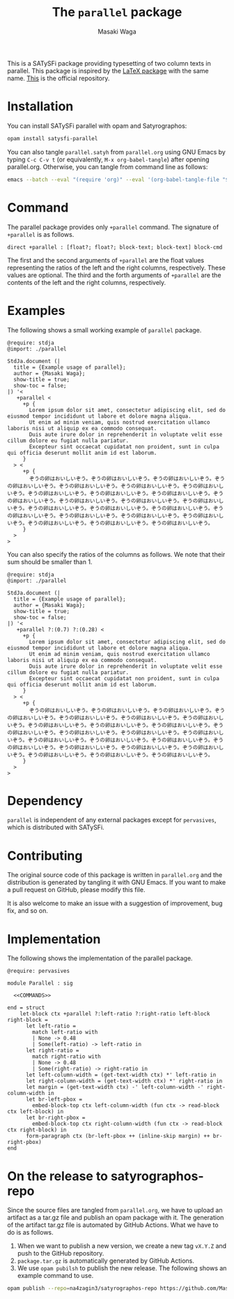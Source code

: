 #+TITLE: The =parallel= package
#+AUTHOR: Masaki Waga

This is a SATySFi package providing typesetting of two column texts in parallel. This package is inspired by the [[https://ctan.org/pkg/parallel][LaTeX package]] with the same name. [[https://github.com/MasWag/satysfi-parallel][This]] is the official repository.

* Installation

You can install SATySFi parallel with opam and Satyrographos:

#+BEGIN_SRC sh
opam install satysfi-parallel
#+END_SRC

You can also tangle =parallel.satyh= from =parallel.org= using GNU Emacs by typing =C-c C-v t= (or equivalently, =M-x org-babel-tangle=) after opening parallel.org. Otherwise, you can tangle from command line as follows:

#+BEGIN_SRC sh
  emacs --batch --eval "(require 'org)" --eval '(org-babel-tangle-file "$<")'
#+END_SRC


* Command

The parallel package provides only =+parallel= command. The signature of =+parallel= is as follows.

#+NAME: COMMANDS
#+BEGIN_SRC satysfi
  direct +parallel : [float?; float?; block-text; block-text] block-cmd
#+END_SRC

The first and the second arguments of =+parallel= are the float values representing the ratios of the left and the right columns, respectively. These values are optional.
The third and the forth arguments of =+parallel= are the contents of the left and the right columns, respectively.

* Examples

The following shows a small working example of =parallel= package.

#+BEGIN_SRC satysfi :tangle example.saty
  @require: stdja
  @import: ./parallel
  
  StdJa.document (|
    title = {Example usage of parallel};
    author = {Masaki Waga};
    show-title = true;
    show-toc = false;
  |) '< 
     +parallel <
       +p {
         Lorem ipsum dolor sit amet, consectetur adipiscing elit, sed do eiusmod tempor incididunt ut labore et dolore magna aliqua.
         Ut enim ad minim veniam, quis nostrud exercitation ullamco laboris nisi ut aliquip ex ea commodo consequat.
         Duis aute irure dolor in reprehenderit in voluptate velit esse cillum dolore eu fugiat nulla pariatur.
         Excepteur sint occaecat cupidatat non proident, sunt in culpa qui officia deserunt mollit anim id est laborum.
       }
    > <
       +p {
         ぞうの卵はおいしいぞう。ぞうの卵はおいしいぞう。ぞうの卵はおいしいぞう。ぞうの卵はおいしいぞう。ぞうの卵はおいしいぞう。ぞうの卵はおいしいぞう。ぞうの卵はおいしいぞう。ぞうの卵はおいしいぞう。ぞうの卵はおいしいぞう。ぞうの卵はおいしいぞう。ぞうの卵はおいしいぞう。ぞうの卵はおいしいぞう。ぞうの卵はおいしいぞう。ぞうの卵はおいしいぞう。ぞうの卵はおいしいぞう。ぞうの卵はおいしいぞう。ぞうの卵はおいしいぞう。ぞうの卵はおいしいぞう。ぞうの卵はおいしいぞう。ぞうの卵はおいしいぞう。ぞうの卵はおいしいぞう。ぞうの卵はおいしいぞう。ぞうの卵はおいしいぞう。ぞうの卵はおいしいぞう。
       }
    >
  >
#+END_SRC

You can also specify the ratios of the columns as follows. We note that their sum should be smaller than 1.

#+BEGIN_SRC satysfi :tangle example-manual.saty
  @require: stdja
  @import: ./parallel
  
  StdJa.document (|
    title = {Example usage of parallel};
    author = {Masaki Waga};
    show-title = true;
    show-toc = false;
  |) '< 
     +parallel ?:(0.7) ?:(0.28) <
       +p {
         Lorem ipsum dolor sit amet, consectetur adipiscing elit, sed do eiusmod tempor incididunt ut labore et dolore magna aliqua.
         Ut enim ad minim veniam, quis nostrud exercitation ullamco laboris nisi ut aliquip ex ea commodo consequat.
         Duis aute irure dolor in reprehenderit in voluptate velit esse cillum dolore eu fugiat nulla pariatur.
         Excepteur sint occaecat cupidatat non proident, sunt in culpa qui officia deserunt mollit anim id est laborum.
       }
    > <
       +p {
         ぞうの卵はおいしいぞう。ぞうの卵はおいしいぞう。ぞうの卵はおいしいぞう。ぞうの卵はおいしいぞう。ぞうの卵はおいしいぞう。ぞうの卵はおいしいぞう。ぞうの卵はおいしいぞう。ぞうの卵はおいしいぞう。ぞうの卵はおいしいぞう。ぞうの卵はおいしいぞう。ぞうの卵はおいしいぞう。ぞうの卵はおいしいぞう。ぞうの卵はおいしいぞう。ぞうの卵はおいしいぞう。ぞうの卵はおいしいぞう。ぞうの卵はおいしいぞう。ぞうの卵はおいしいぞう。ぞうの卵はおいしいぞう。ぞうの卵はおいしいぞう。ぞうの卵はおいしいぞう。ぞうの卵はおいしいぞう。ぞうの卵はおいしいぞう。ぞうの卵はおいしいぞう。ぞうの卵はおいしいぞう。
       }
    >
  >
#+END_SRC

* Dependency

=parallel= is independent of any external packages except for =pervasives=, which is distributed with SATySFi.

* Contributing

The original source code of this package is written in =parallel.org= and the distribution is generated by tangling it with GNU Emacs. If you want to make a pull request on GitHub, please modify this file. 

It is also welcome to make an issue with a suggestion of improvement, bug fix, and so on.

* Implementation

The following shows the implementation of the parallel package.

#+BEGIN_SRC satysfi :tangle ./parallel.satyh :noweb yes
   @require: pervasives

   module Parallel : sig
  
     <<COMMANDS>>

   end = struct
       let-block ctx +parallel ?:left-ratio ?:right-ratio left-block right-block =
         let left-ratio = 
           match left-ratio with
           | None -> 0.48
           | Some(left-ratio) -> left-ratio in
         let right-ratio =
           match right-ratio with
           | None -> 0.48
           | Some(right-ratio) -> right-ratio in
         let left-column-width = (get-text-width ctx) *' left-ratio in
         let right-column-width = (get-text-width ctx) *' right-ratio in
         let margin = (get-text-width ctx) -' left-column-width -' right-column-width in
         let br-left-pbox =
           embed-block-top ctx left-column-width (fun ctx -> read-block ctx left-block) in
         let br-right-pbox =
           embed-block-top ctx right-column-width (fun ctx -> read-block ctx right-block) in
         form-paragraph ctx (br-left-pbox ++ (inline-skip margin) ++ br-right-pbox)
   end
#+END_SRC

* On the release to satyrographos-repo

Since the source files are tangled from =parallel.org=, we have to upload an artifact as a tar.gz file and publish an opam package with it. The generation of the artifact tar.gz file is automated by GitHub Actions. What we have to do is as follows.

1. When we want to publish a new version, we create a new tag =vX.Y.Z= and push to the GitHub repository.
2. =package.tar.gz= is automatically generated by GitHub Actions.
3. We use =opam pubilsh= to publish the new release. The following shows an example command to use.

#+BEGIN_SRC sh
  opam publish --repo=na4zagin3/satyrographos-repo https://github.com/MasWag/satysfi-parallel/releases/download/vX.Y.Z/package.tar.gz .  
#+END_SRC
